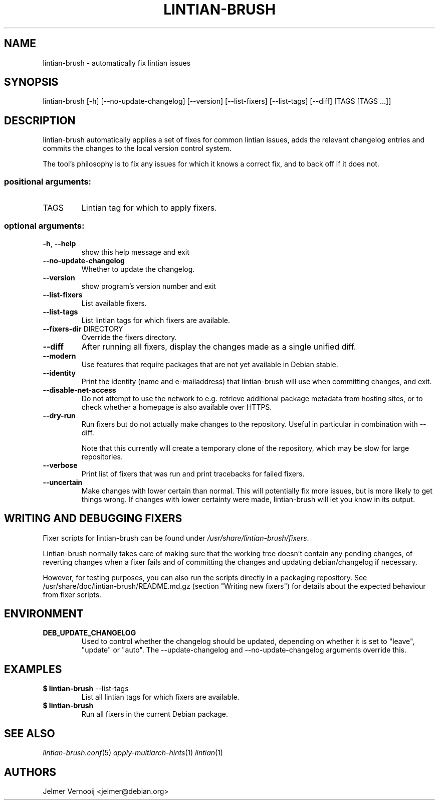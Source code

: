 .TH LINTIAN-BRUSH "1" "October 2018" "lintian-brush 0.1" "User Commands"
.SH NAME
lintian-brush \- automatically fix lintian issues
.SH SYNOPSIS
lintian\-brush [\-h] [\-\-no\-update\-changelog] [\-\-version] [\-\-list-fixers] [\-\-list-tags\] [\-\-diff\] [TAGS [TAGS ...]]
.SH DESCRIPTION
lintian-brush automatically applies a set of fixes for common lintian issues,
adds the relevant changelog entries and commits the changes to the local
version control system.
.PP
The tool's philosophy is to fix any issues for which it knows a correct fix,
and to back off if it does not.
.IP
.SS "positional arguments:"
.TP
TAGS
Lintian tag for which to apply fixers.
.SS "optional arguments:"
.TP
\fB\-h\fR, \fB\-\-help\fR
show this help message and exit
.TP
\fB\-\-no\-update\-changelog\fR
Whether to update the changelog.
.TP
\fB\-\-version\fR
show program's version number and exit
.TP
\fB\-\-list\-fixers\fR
List available fixers.
.TP
\fB\-\-list\-tags\fR
List lintian tags for which fixers are available.
.TP
\fB\-\-fixers\-dir\fR DIRECTORY
Override the fixers directory.
.TP
\fB\-\-diff\fR
After running all fixers, display the changes made as a single unified diff.
.TP
\fB\-\-modern\fR
Use features that require packages that are not yet available in Debian stable.
.TP
\fB\-\-identity\fR
Print the identity (name and e\-mailaddress) that lintian-brush will use when committing changes, and exit.
.TP
\fB\-\-disable\-net\-access\fR
Do not attempt to use the network to e.g. retrieve additional package metadata from hosting sites, or to check whether a homepage is also available over HTTPS.
.TP
\fB\-\-dry\-run\fR
Run fixers but do not actually make changes to the repository. Useful in particular in combination with \-\-diff.
.IP
Note that this currently will create a temporary clone of the repository, which may be slow for large repositories.
.TP
\fB\-\-verbose\fR
Print list of fixers that was run and print tracebacks for failed fixers.
.TP
\fB\-\-uncertain\fR
Make changes with lower certain than normal. This will potentially fix more
issues, but is more likely to get things wrong. If changes with lower certainty were made,
lintian-brush will let you know in its output.
.SH WRITING AND DEBUGGING FIXERS
Fixer scripts for lintian-brush can be found under \fI/usr/share/lintian-brush/fixers\fR.
.PP
Lintian-brush normally takes care of making sure that the working tree doesn't
contain any pending changes, of reverting changes when a fixer fails and of committing the
changes and updating debian/changelog if necessary.
.PP
However, for testing purposes, you can also run the scripts directly in a
packaging repository. See /usr/share/doc/lintian-brush/README.md.gz (section
"Writing new fixers") for details about the expected behaviour from fixer scripts.
.SH ENVIRONMENT
.TP
\fBDEB_UPDATE_CHANGELOG\fR
Used to control whether the changelog should be updated, depending on whether
it is set to "leave", "update" or "auto". The --update-changelog and --no-update-changelog arguments
override this.
.SH EXAMPLES
.IP "\fB$ lintian-brush\fR --list-tags"
List all lintian tags for which fixers are available.
.IP "\fB$ lintian-brush\fR"
Run all fixers in the current Debian package.
.SH "SEE ALSO"
\&\fIlintian-brush.conf\fR\|(5)
\&\fIapply-multiarch-hints\fR\|(1)
\&\fIlintian\fR\|(1)
.SH AUTHORS
Jelmer Vernooij <jelmer@debian.org>
